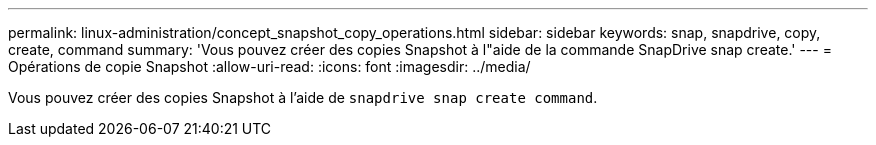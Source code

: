 ---
permalink: linux-administration/concept_snapshot_copy_operations.html 
sidebar: sidebar 
keywords: snap, snapdrive, copy, create, command 
summary: 'Vous pouvez créer des copies Snapshot à l"aide de la commande SnapDrive snap create.' 
---
= Opérations de copie Snapshot
:allow-uri-read: 
:icons: font
:imagesdir: ../media/


[role="lead"]
Vous pouvez créer des copies Snapshot à l'aide de `snapdrive snap create command`.
